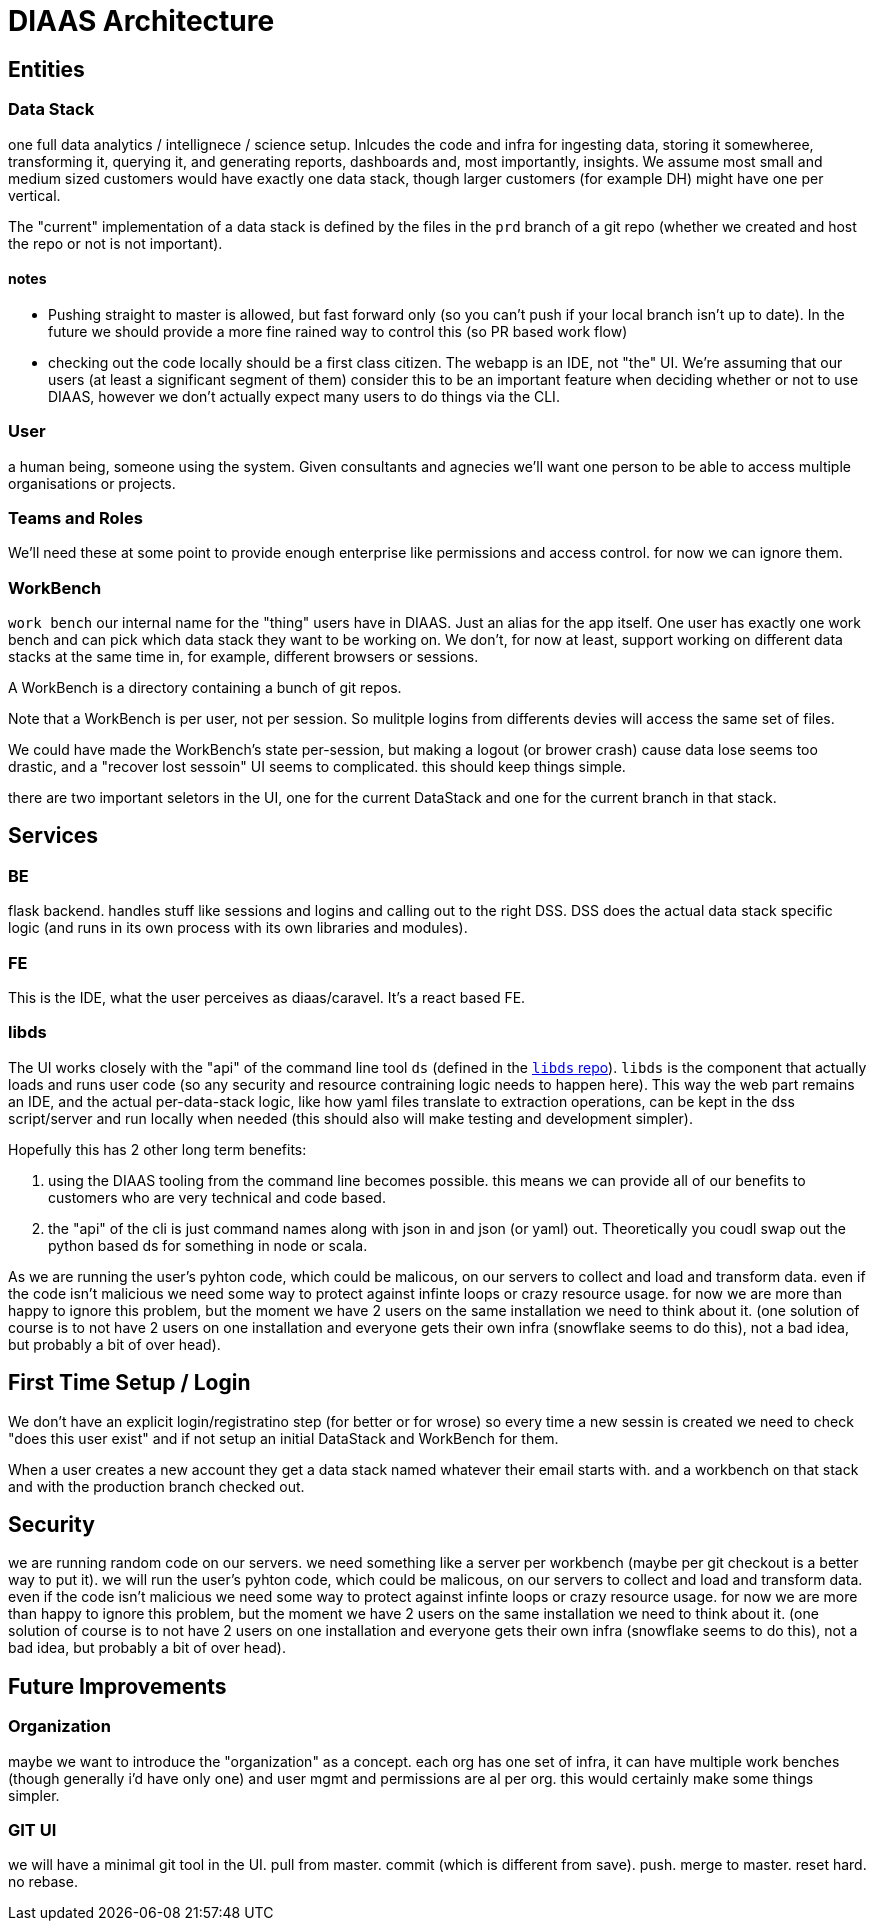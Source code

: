 = DIAAS Architecture

== Entities

=== Data Stack

one full data analytics / intellignece / science setup. Inlcudes the code and infra for ingesting data, storing it somewheree, transforming it, querying it, and generating reports, dashboards and, most importantly, insights. We assume most small and medium sized customers would have exactly one data stack, though larger customers (for example DH) might have one per vertical.

The "current" implementation of a data stack is defined by the files in the `prd` branch of a git repo (whether we created and host the repo or not is not important).

==== notes

- Pushing straight to master is allowed, but fast forward only (so you can't push if your local branch isn't up to date). In the future we should provide a more fine rained way to control this (so PR based work flow)

- checking out the code locally should be a first class citizen. The webapp is an IDE, not "the" UI. We're assuming that our users (at least a significant segment of them) consider this to be an important feature when deciding whether or not to use DIAAS, however we don't actually expect many users to do things via the CLI.

=== User

a human being, someone using the system. Given consultants and agnecies we'll want one person to be able to access multiple organisations or projects.

=== Teams and Roles

We'll need these at some point to provide enough enterprise like permissions and access control. for now we can ignore them.

=== WorkBench

`work bench` our internal name for the "thing" users have in DIAAS. Just an alias for the app itself.  One user has exactly one work bench and can pick which data stack they want to be working on. We don't, for now at least, support working on different data stacks at the same time in, for example, different browsers or sessions.

A WorkBench is a directory containing a bunch of git repos.

Note that a WorkBench is per user, not per session. So mulitple logins from differents devies will access the same set of files.

We could have made the WorkBench's state per-session, but making a logout (or brower crash) cause data lose seems too drastic, and a "recover lost sessoin" UI seems to complicated. this should keep things simple.

there are two important seletors in the UI, one for the current DataStack and one for the current branch in that stack.

== Services

=== BE

flask backend. handles stuff like sessions and logins and calling out to the right DSS. DSS does the actual data stack specific logic (and runs in its own process with its own libraries and modules).

=== FE

This is the IDE, what the user perceives as diaas/caravel. It's a react based FE.

=== libds

The UI works closely with the "api" of the command line tool `ds` (defined in the link:https://gitlab.com/leukosio/libds[`libds` repo]). `libds` is the component that actually loads and runs user code (so any security and resource contraining logic needs to happen here). This way the web part remains an IDE, and the actual per-data-stack logic, like how yaml files translate to extraction operations, can be kept in the dss script/server and run locally when needed (this should also will make testing and development simpler).

Hopefully this has 2 other long term benefits:

1. using the DIAAS tooling from the command line becomes possible. this means we can provide all of our benefits to customers who are very technical and code based.
2. the "api" of the cli is just command names along with json in and json (or yaml) out. Theoretically you coudl swap out the python based ds for something in node or scala.

As we are running the user's pyhton code, which could be malicous, on our servers to collect and load and transform data. even if the code isn't malicious we need some way to protect against infinte loops or crazy resource usage. for now we are more than happy to ignore this problem, but the moment we have 2 users on the same installation we need to think about it. (one solution of course is to not have 2 users on one installation and everyone gets their own infra (snowflake seems to do this), not a bad idea, but probably a bit of over head).

== First Time Setup / Login

We don't have an explicit login/registratino step (for better or for wrose) so every time a new sessin is created we need to check "does this user exist" and if not setup an initial DataStack and WorkBench for them.

When a user creates a new account they get a data stack named whatever their email starts with. and a workbench on that stack and with the production branch checked out.

== Security

we are running random code on our servers. we need something like a server per workbench (maybe per git checkout is a better way to put it). we will run the user's pyhton code, which could be malicous, on our servers to collect and load and transform data. even if the code isn't malicious we need some way to protect against infinte loops or crazy resource usage. for now we are more than happy to ignore this problem, but the moment we have 2 users on the same installation we need to think about it. (one solution of course is to not have 2 users on one installation and everyone gets their own infra (snowflake seems to do this), not a bad idea, but probably a bit of over head).

== Future Improvements

=== Organization

maybe we want to introduce the "organization" as a concept. each org has one set of infra, it can have multiple work benches (though generally i'd have only one) and user mgmt and permissions are al per org. this would certainly make some things simpler.

=== GIT UI

we will have a minimal git tool in the UI. pull from master. commit (which is different from save). push. merge to master. reset hard. no rebase.
